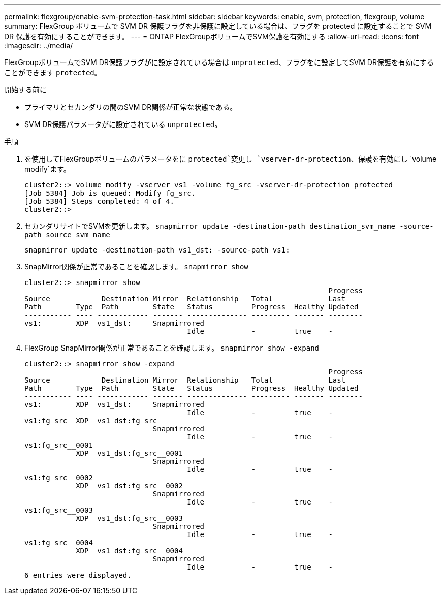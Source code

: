 ---
permalink: flexgroup/enable-svm-protection-task.html 
sidebar: sidebar 
keywords: enable, svm, protection, flexgroup, volume 
summary: FlexGroup ボリュームで SVM DR 保護フラグを非保護に設定している場合は、フラグを protected に設定することで SVM DR 保護を有効にすることができます。 
---
= ONTAP FlexGroupボリュームでSVM保護を有効にする
:allow-uri-read: 
:icons: font
:imagesdir: ../media/


[role="lead"]
FlexGroupボリュームでSVM DR保護フラグがに設定されている場合は `unprotected`、フラグをに設定してSVM DR保護を有効にすることができます `protected`。

.開始する前に
* プライマリとセカンダリの間のSVM DR関係が正常な状態である。
* SVM DR保護パラメータがに設定されている `unprotected`。


.手順
. を使用してFlexGroupボリュームのパラメータをに `protected`変更し `vserver-dr-protection`、保護を有効にし `volume modify`ます。
+
[listing]
----
cluster2::> volume modify -vserver vs1 -volume fg_src -vserver-dr-protection protected
[Job 5384] Job is queued: Modify fg_src.
[Job 5384] Steps completed: 4 of 4.
cluster2::>
----
. セカンダリサイトでSVMを更新します。 `snapmirror update -destination-path destination_svm_name -source-path source_svm_name`
+
[listing]
----
snapmirror update -destination-path vs1_dst: -source-path vs1:
----
. SnapMirror関係が正常であることを確認します。 `snapmirror show`
+
[listing]
----
cluster2::> snapmirror show
                                                                       Progress
Source            Destination Mirror  Relationship   Total             Last
Path        Type  Path        State   Status         Progress  Healthy Updated
----------- ---- ------------ ------- -------------- --------- ------- --------
vs1:        XDP  vs1_dst:     Snapmirrored
                                      Idle           -         true    -
----
. FlexGroup SnapMirror関係が正常であることを確認します。 `snapmirror show -expand`
+
[listing]
----
cluster2::> snapmirror show -expand
                                                                       Progress
Source            Destination Mirror  Relationship   Total             Last
Path        Type  Path        State   Status         Progress  Healthy Updated
----------- ---- ------------ ------- -------------- --------- ------- --------
vs1:        XDP  vs1_dst:     Snapmirrored
                                      Idle           -         true    -
vs1:fg_src  XDP  vs1_dst:fg_src
                              Snapmirrored
                                      Idle           -         true    -
vs1:fg_src__0001
            XDP  vs1_dst:fg_src__0001
                              Snapmirrored
                                      Idle           -         true    -
vs1:fg_src__0002
            XDP  vs1_dst:fg_src__0002
                              Snapmirrored
                                      Idle           -         true    -
vs1:fg_src__0003
            XDP  vs1_dst:fg_src__0003
                              Snapmirrored
                                      Idle           -         true    -
vs1:fg_src__0004
            XDP  vs1_dst:fg_src__0004
                              Snapmirrored
                                      Idle           -         true    -
6 entries were displayed.
----

